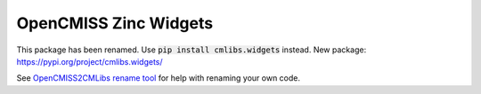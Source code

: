 
======================
OpenCMISS Zinc Widgets
======================

This package has been renamed. Use :code:`pip install cmlibs.widgets` instead.
New package: https://pypi.org/project/cmlibs.widgets/

See `OpenCMISS2CMLibs rename tool <https://pypi.org/project/opencmiss2cmlibs/>`_ for help with renaming your own code.
